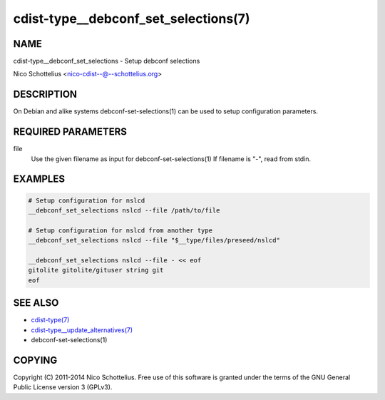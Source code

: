 cdist-type__debconf_set_selections(7)
=====================================

NAME
----
cdist-type__debconf_set_selections - Setup debconf selections

Nico Schottelius <nico-cdist--@--schottelius.org>


DESCRIPTION
-----------
On Debian and alike systems debconf-set-selections(1) can be used
to setup configuration parameters.


REQUIRED PARAMETERS
-------------------
file
   Use the given filename as input for debconf-set-selections(1)
   If filename is "-", read from stdin.


EXAMPLES
--------

.. code-block:: sh

    # Setup configuration for nslcd
    __debconf_set_selections nslcd --file /path/to/file

    # Setup configuration for nslcd from another type
    __debconf_set_selections nslcd --file "$__type/files/preseed/nslcd"

    __debconf_set_selections nslcd --file - << eof
    gitolite gitolite/gituser string git
    eof


SEE ALSO
--------
- `cdist-type(7) <cdist-type.html>`_
- `cdist-type__update_alternatives(7) <cdist-type__update_alternatives.html>`_
- debconf-set-selections(1)


COPYING
-------
Copyright \(C) 2011-2014 Nico Schottelius. Free use of this software is
granted under the terms of the GNU General Public License version 3 (GPLv3).
